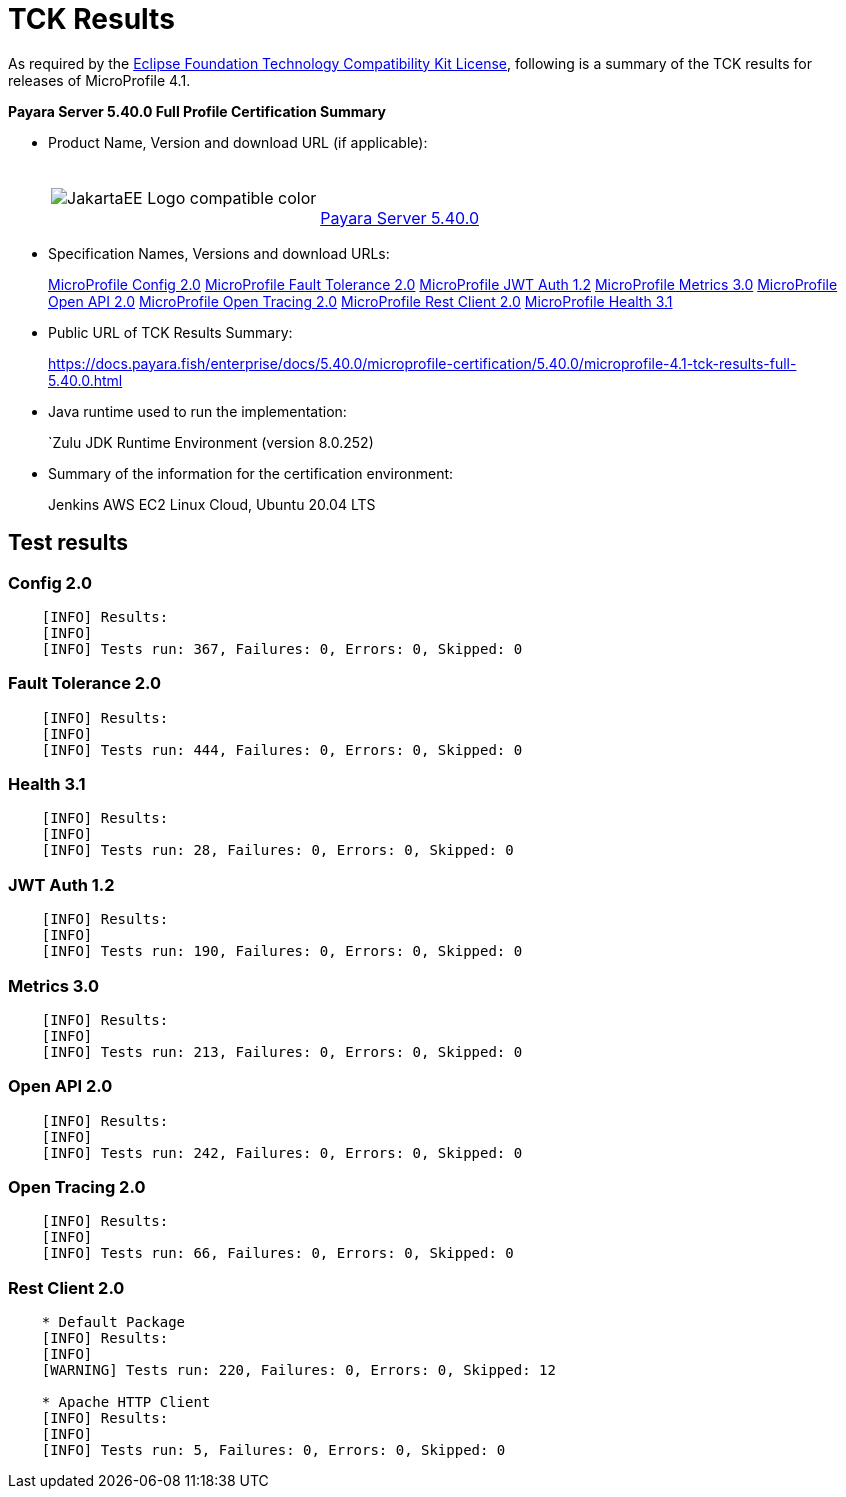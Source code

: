 [[tck-results]]
= TCK Results

As required by the https://www.eclipse.org/legal/tck.php[Eclipse Foundation Technology Compatibility Kit License], following is a summary of the TCK results for releases of MicroProfile 4.1.

**Payara Server 5.40.0 Full Profile Certification Summary**

- Product Name, Version and download URL (if applicable):
+
[cols="1,2",grid=none,frame=none]
|===
|image:JakartaEE_Logo_compatible-color.png[]
|
{empty} +
{empty} +
https://www.payara.fish/page/payara-enterprise-downloads/[Payara Server 5.40.0]
|===

- Specification Names, Versions and download URLs:
+
https://download.eclipse.org/microprofile/microprofile-config-2.0/microprofile-config-spec-2.0.html/[MicroProfile Config 2.0]
https://download.eclipse.org/microprofile/microprofile-fault-tolerance-2.0/microprofile-fault-tolerance-spec-2.0.html/[MicroProfile Fault Tolerance 2.0]
https://download.eclipse.org/microprofile/microprofile-jwt-auth-1.2/microprofile-jwt-auth-spec-1.2.html/[MicroProfile JWT Auth 1.2]
https://download.eclipse.org/microprofile/microprofile-metrics-3.0/microprofile-metrics-spec-3.0.html/[MicroProfile Metrics 3.0]
https://download.eclipse.org/microprofile/microprofile-open-api-2.0/microprofile-open-api-spec-2.0.html/[MicroProfile Open API 2.0]
https://download.eclipse.org/microprofile/microprofile-open-tracing-2.0/microprofile-open-tracing-spec-2.0.html/[MicroProfile Open Tracing 2.0]
https://download.eclipse.org/microprofile/microprofile-rest-client-2.0/microprofile-rest-client-spec-2.0.html/[MicroProfile Rest Client 2.0]
https://download.eclipse.org/microprofile/microprofile-health-3.1/microprofile-health-spec-3.1.html/[MicroProfile Health 3.1]

- Public URL of TCK Results Summary:
+
https://docs.payara.fish/enterprise/docs/5.40.0/microprofile-certification/5.40.0/microprofile-4.1-tck-results-full-5.40.0.html


- Java runtime used to run the implementation:
+
`Zulu JDK Runtime Environment (version 8.0.252)
- Summary of the information for the certification environment:
+
Jenkins AWS EC2 Linux Cloud, Ubuntu 20.04 LTS +

== Test results

### Config 2.0
```
    [INFO] Results:
    [INFO]
    [INFO] Tests run: 367, Failures: 0, Errors: 0, Skipped: 0
```

### Fault Tolerance 2.0
```
    [INFO] Results:
    [INFO]
    [INFO] Tests run: 444, Failures: 0, Errors: 0, Skipped: 0
```

### Health 3.1
```
    [INFO] Results:
    [INFO]
    [INFO] Tests run: 28, Failures: 0, Errors: 0, Skipped: 0
```

### JWT Auth 1.2
```
    [INFO] Results:
    [INFO]
    [INFO] Tests run: 190, Failures: 0, Errors: 0, Skipped: 0
```

### Metrics 3.0
```
    [INFO] Results:
    [INFO]
    [INFO] Tests run: 213, Failures: 0, Errors: 0, Skipped: 0
```

### Open API 2.0
```
    [INFO] Results:
    [INFO]
    [INFO] Tests run: 242, Failures: 0, Errors: 0, Skipped: 0
```

### Open Tracing 2.0
```
    [INFO] Results:
    [INFO]
    [INFO] Tests run: 66, Failures: 0, Errors: 0, Skipped: 0
```

### Rest Client 2.0
```
    * Default Package
    [INFO] Results:
    [INFO]
    [WARNING] Tests run: 220, Failures: 0, Errors: 0, Skipped: 12

    * Apache HTTP Client
    [INFO] Results:
    [INFO]
    [INFO] Tests run: 5, Failures: 0, Errors: 0, Skipped: 0
```